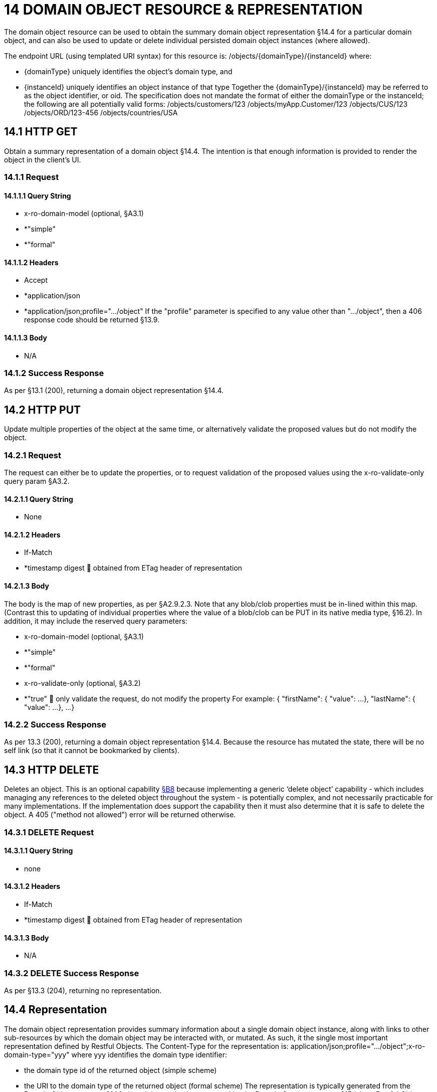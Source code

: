 = 14 DOMAIN OBJECT RESOURCE & REPRESENTATION

The domain object resource can be used to obtain the summary domain object representation §14.4 for a particular domain object, and can also be used to update or delete individual persisted domain object instances (where allowed).

The endpoint URL (using templated URI syntax) for this resource is:
/objects/{domainType}/{instanceId}
where:

* {domainType} uniquely identifies the object's domain type, and

* {instanceId} uniquely identifies an object instance of that type Together the {domainType}/{instanceId} may be referred to as the object identifier, or oid.
The specification does not mandate the format of either the domainType or the instanceId; the following are all potentially valid forms:
/objects/customers/123 /objects/myApp.Customer/123 /objects/CUS/123 /objects/ORD/123-456 /objects/countries/USA

== 14.1 HTTP GET

Obtain a summary representation of a domain object §14.4. The intention is that enough information is provided to render the object in the client's UI.

=== 14.1.1 Request

==== 14.1.1.1 Query String

* x-ro-domain-model (optional, §A3.1)

* *"simple"

* *"formal"

==== 14.1.1.2 Headers

* Accept

* *application/json

* *application/json;profile=".../object" If the "profile" parameter is specified to any value other than "…/object", then a 406 response code should be returned §13.9.

==== 14.1.1.3 Body

* N/A

=== 14.1.2 Success Response

As per §13.1 (200), returning a domain object representation §14.4.

== 14.2 HTTP PUT

Update multiple properties of the object at the same time, or alternatively validate the proposed values but do not modify the object.

=== 14.2.1 Request

The request can either be to update the properties, or to request validation of the proposed values using the x-ro-validate-only query param §A3.2.

==== 14.2.1.1 Query String

* None

==== 14.2.1.2 Headers

* If-Match

* *timestamp digest  obtained from ETag header of representation

==== 14.2.1.3 Body

The body is the map of new properties, as per §A2.9.2.3. Note that any blob/clob properties must be in-lined within this map.
(Contrast this to updating of individual properties where the value of a blob/clob can be PUT in its native media type, §16.2).
In addition, it may include the reserved query parameters:

* x-ro-domain-model (optional, §A3.1)

* *"simple"

* *"formal"

* x-ro-validate-only (optional, §A3.2)

* *"true"  only validate the request, do not modify the property For example:
{ "firstName": { "value": ...
}, "lastName": { "value": ...
}, ...
}

=== 14.2.2 Success Response

As per 13.3 (200), returning a domain object representation §14.4. Because the resource has mutated the state, there will be no self link (so that it cannot be bookmarked by clients).

== 14.3 HTTP DELETE

Deletes an object.
This is an optional capability xref:section-b/chapter-08.adoc[§B8] because implementing a generic ‘delete object’ capability - which includes managing any references to the deleted object throughout the system - is potentially complex, and not necessarily practicable for many implementations.
If the implementation does support the capability then it must also determine that it is safe to delete the object.
A 405 ("method not allowed") error will be returned otherwise.

=== 14.3.1 DELETE Request

==== 14.3.1.1 Query String

* none

==== 14.3.1.2 Headers

* If-Match

* *timestamp digest  obtained from ETag header of representation

==== 14.3.1.3 Body

* N/A

=== 14.3.2 DELETE Success Response

As per §13.3 (204), returning no representation.

== 14.4 Representation

The domain object representation provides summary information about a single domain object instance, along with links to other sub-resources by which the domain object may be interacted with, or mutated.
As such, it the single most important representation defined by Restful Objects.
The Content-Type for the representation is:
application/json;profile=".../object";x-ro-domain-type="yyy" where yyy identifies the domain type identifier:

* the domain type id of the returned object (simple scheme)

* the URI to the domain type of the returned object (formal scheme) The representation is typically generated from the Domain Object resource §14.1, though it can also be generated by the Domain Service resource §15 (since Restful Objects regards a domain service as being just a well-known domain object).
It may also be obtained as the result updating multiple properties §14.2, or of persisting a proto-persistent object xref:section-b/chapter-09.adoc[§B9]. The links from the domain object representation to other resources are as shown in the diagram below:

FIGURE 8: DOMAIN OBJECT REPRESENTATION For example, the representation of a (persistent domain entity) Order might be:
{ "domainType": "ORD", "instanceId": " 123", "title": "Joe Blogg's Order #1", "members": { ...
}, "links": [ { "rel": "self", "href": "http://~/objects/ORD/123", "type": "application/json;profile=\".../object\"", "method": "GET", }, ...
], "extensions": { ... } } where:
JSON-Property Description links list of links to other resources.
links[rel=self]    (optional); link to a resource that can obtain this representation.
Note that the href for a service will be http://~/services/{serviceId}.
Discussed further below.
domainType (optional) the domain type to use when building template URIs.
Discussed further below instanceId (optional) the instance identifier, to use when building template URIs.
Discussed further below.
serviceId (optional) the service Id.
Present only if the object is a domain service §15. title a string identifier of the object, suitable for rendering in a UI.
members map of object members (properties, collections, actions) links[rel=.../persist]    (optional) persist the (proto-persistent) domain object.
Discussed further below.
links[rel=.../update]    (optional) link to modify multiple properties of the domain object (using §14.2).
The link is present only for persistent domain entities that have at least one modifiable property.
Discussed further below.
links[rel=.../delete]    (optional) delete the (persistent) domain object.
Discussed further below.
links[rel=icon]    (optional) link to an image representing a scalable icon for this object extensions additional information about the resource.
"domainType" The "domainType" json-property is only present for the simple scheme §A3.1.1; if the formal scheme §A3.1.2 is supported then the "domainType" can be obtained from the domain-type representation xref:section-d/chapter-22.adoc[§D22].2. Domain services do not have a "domainType" json-property.
"instanceId" , "serviceId" and "links[rel=self]" The "instanceId" json-properties is present for persistent domain entities and for addressable view models §A2.2, and can (with the "domainType" json-property) be used to construct URLs to other resources for the domain object as required.
Proto-persistent domain objects and (non-addressable) view models §A2.2 do not have an "instanceId" because they do not correspond to any server-side state that can be directly addressed; nor do they have a ‘self’ link, for the same reasons.The "serviceId" json-property performs much the same function as "instanceId", allowing the URL for domain services to be constructed.
The "serviceId" is present only for domain services.
Domain services do not have a "instanceId" json-property.
"members" The "members" map contains an entry for every (visible) member.
It is described in more detail in the sections below §14.4.1, §14.4.2, §14.4.3 .
"links[rel=.../update]" For persistent domain objects, there may optionally be a rel=".../update" link to update all properties of the domain object.
This link is not guaranteed to be present, however; if none of the properties of an object are updatable then the update properties link will not be present.
Also, proto-persistent domain objects and view models will never have an update link.
"links[rel=.../delete]" For persistent domain objects, there may optionally be a rel=".../delete" link to delete the domain object.
This links is not guaranteed to be present, however.
Support for deleting objects is an optional capability §B8.2, and so is not guaranteed to be supported by every framework implementation.
If it is supported, then the implementation should define its own mechanism to restrict which objects can be deleted, and which may not.
Also, proto-persistent domain objects and view models will never have a delete link.
"links[rel=.../persist]" For proto-persistent domain objects, a rel=".../persist" link is provided.
The "arguments" map for this link is a subset of the object representation itself, containing a single "members" map for the (property) members of the domain object itself.
The keys of the "members" map correspond to every mandatory property of the domain object (note: not just those that are visible to the user).
For example, the "persist" link for an Order might look like:
"links": [
{ "rel": ".../persist", "href": "http://~/objects/ORD", "type": "application/json;profile=\".../object\"", "method": "POST", "arguments": { "members": { "placedBy": { "value": ...
}, "placedOn": { "value": ...
}, ...
} } }, ...
]
Note that there is no need to specify the domain type within the "arguments" map because it can be inferred from the href being posted to.
"links" and "extensions" Domain model information about the type is available through either the "links" or the "extensions" json-properties.
This is discussed separately in §14.4.4. Implementations are free to add to their own links/properties to "links" and "extensions" as they require.

=== 14.4.1 Properties

The "members" map contains an entry for every (visible) property.
This entry contains a subset of the information shown in the detailed property representation §16.4. The intention is to provide enough information to render the property value in a user interface without having to make additional requests.
For example, the "createdOn" property would look something like:
"members": { "createdOn": { "memberType": "property", "value": ..., "disabledReason": ..., "links": [ { "rel": ".../details;property=\"createdOn\"", "href": "http://~/objects/ORD/123/properties/createdOn", "type": "application/json;profile=\".../object-property\"", "method": "GET" }, ...
], "extensions": { ... } }, ...
} where the member's id (“createdOn” in the example above) is used as a unique key in the "members" map, and its value being the following map:
JSON-Property Description memberType the constant value "property" value (optional) the current value of the property, either a scalar, a (link representing a) reference, or null.
Discussed further below.
disabledReason (optional) if populated then indicates the reason why the property cannot be modified.
links list of links to resources.
links[rel=…/details]    (optional) link to the detailed representation of the property, §16.4 (e.g. to access defaults and choices).
links[rel=…/attachment]    (optional) link to the property value if it is an attachment.
Discussed further below extensions map of additional information about the resource.
"value" and "links[rel=…/attachment;...]" The "value" json-property holds the in-lined value of the property, though depending on the nature of the domain object and the type of the property, it may or may not be present:

* if the property value is null, then the "value" json-property will be present and set to the JSON null value

* for proto-persistent domain objects and (non-addressable) view models (§A2.2), the "value" is always present.

* for persistent domain objects and addressable view models (with server-side state §A2.2), the "value" is always present for non-blobs/clobs §A2.5

* for blobs/clobs in implementations that do not support attachments §A-46, again the "value" is present

* however, for persistent domain objects which support attachments the "value" is omitted.
Instead a link to the attachment will be available.
This link serves up the property value directly with the correct media type (e.g. as an image/jpg).
From the client's perspective, this means that there is always either a "value" json-property or a "links[rel=…/attachment;…]" json-property.
"links" and "extensions" Other domain model information about the property is available through either the "links" or the "extensions" json-properties.
The information provided through these json-properties is the same as provided in the domain object property representation, see §16.4.3. Implementations are free to add to their own links/json-properties to "links" and "extensions" as they require

=== 14.4.2 Collections

The "members" map also contains an entry for every (visible) collection, which provides a link to the corresponding Object Collection resource.
The member entry may also provide summary information about the collection (for example, its size) so that the client can render the collection without having to make additional requests to the server.
However, if the domain object being represented has no corresponding server-side state (i§A2.2), then the collection's representation also in-lines the collection representation §17.5. As for (object) properties, the json-property representing a collection has a type, a details link, and links to the state.
For example, the Order's items collection would look something like:
"members": { ..., "items": { "memberType": "collection", "disabledReason": ..., "value": [ ... ], "size": ..., "links": [ { "rel": ".../details;collection=\"items\"", "href": "http://~/objects/ORD/123/collections/items", "type": "application/json;profile=\".../object-collection\"", "method": "GET" }, ... ], "extensions": { ... } }, ...
]
where the member's id is used as a unique key in the "members" map, and its value being the following map:
JSON-Property Description memberType the constant value "collection" disabledReason (optional) if populated then indicates the reason why it is not possible to add to or remove from the collection.
value (optional) contains a representation of the contents of the collection.
Discussed further below.
size (optional) contains a count of the elements in the collection.
Discussed further below.
links links to other resources.
links[rel=.../details]    (optional) link to the detailed representation of the collection, §17.5, which includes such information as defaults and choices.
Discussed further below.
extensions additional information about the resource.
"links[rel=.../details]", "value" and "size" As noted above, representations of domain objects without corresponding server-side state (§A2.2) will in-line the "value" of the collection.
For these domain objects, there is no "size" json-property and there is no "links[rel=…/details;...]" link.
Domain objects with server-side state, however, need not provide a "value".
Instead, they may provide a "links[rel=.../details]" which when followed will return the value in the collection's detailed representation §17.5. This behaviour allows implementations to load only the object and not all of its related references (in other words, lazy loading).
"links" and "extensions" Other domain model information about the collection is available through either the "links" or the "extensions" json-properties.
The information provided through these json-properties is the same as provided in the domain object collection representation, see §17.5.3. Implementations are free to add to their own links/json-properties to "links" and "extensions" as they require

=== 14.4.3 Actions

The "members" map also contains an entry for every (visible) action.
Note however that only domain objects with corresponding server-side state (§A2.2) will have actions.
The information provided is a subset of the information shown in the detailed action representation §18.2 (obtainable from the GET Action resource §18.2).
The intention is to provide enough information to render the action without having to make additional requests.
Like a property or a collection, an action has a link to 'details' which allows additional information (specifically, choices and defaults on parameters) to be obtained that might otherwise be expensive to compute.
It also includes a link to follow in order to invoke the action.
For example, the Order's submit() action might be represented as:
"members": { ...
"submit": { "memberType": "action", "disabledReason": ..., "links": [ { "rel": ".../details;action=\"submit\"", "href": "http://~/objects/ORD/101/actions/submit", "type": "application/json;profile=\".../object-action\"", "method": "GET" } ... ], "extensions": { ... } }, ...
} where the member's id is used as a unique key in the "members" map, and its value being the following map:
JSON-Property Description memberType the constant value "action" disabledReason (optional) if populated then indicates the reason why the action may not be invoked.
links list of links to other resources.
links[rel=.../details]    link to the detailed representation of the action, §18.2. extensions additional metadata about the resource "links" and "extensions" Other domain model information about the action is available through either the "links" or the "extensions" json-properties.
The information provided through these json-properties is the same as provided in the domain object action representation, see §18.2.3. Restful Objects defines no further standard links/json-properties for "links" or "extensions".
However, implementations are free to add to their own links/json-properties as they require.

=== 14.4.4 Domain model information

Domain model information is available through either the "links" or the "extensions" json-properties.
Simple scheme Implementations that support the simple scheme provide extra data in the "extensions" json-properties.
For example:
"extensions": { "domainType": "ORD", "friendlyName": "Order", "pluralName": "Orders", "description": "An order that has been placed by a customer", "isService": false "memberOrder": 1 } See §A3.1.1 for the full definitions of these json-properties.
Formal scheme Implementations that support the formal scheme §A3.1.2 provide an additional link in the "links" json-property:
"links": [
{ "rel": "describedby", "href": "http://~/domain-types/ORD", "type": "application/json;profile=\".../domain-type\"", "method": "GET" }, ...
]
which links to the domain type resource xref:section-d/chapter-22.adoc[§D22] corresponding to this domain object.

